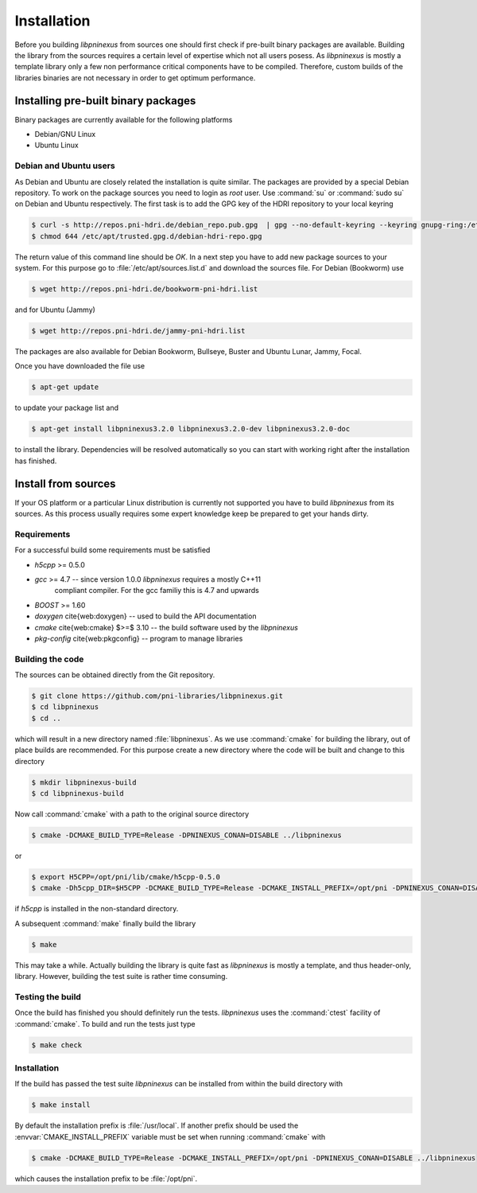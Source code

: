 ============
Installation
============

Before you building `libpninexus` from sources one should first check if
pre-built binary packages are available. Building the library from the sources
requires a certain level of expertise which not all users posess.
As
`libpninexus` is mostly a template library only a few non performance critical
components have to be compiled. Therefore, custom builds of the libraries
binaries are not necessary in order to get optimum performance.

.. ============================================================================

Installing pre-built binary packages
====================================

Binary packages are currently available for the following platforms

* Debian/GNU Linux
* Ubuntu Linux

Debian and Ubuntu users
-----------------------

As Debian and Ubuntu are closely related the installation is quite similar.
The packages are provided by a special Debian repository. To work on the
package sources you need to login as `root` user. Use :command:`su` or
:command:`sudo su` on Debian and Ubuntu respectively.
The first task is to add the GPG key of the HDRI repository to your local
keyring

.. code-block:: bash

   $ curl -s http://repos.pni-hdri.de/debian_repo.pub.gpg  | gpg --no-default-keyring --keyring gnupg-ring:/etc/apt/trusted.gpg.d/debian-hdri-repo.gpg --import
   $ chmod 644 /etc/apt/trusted.gpg.d/debian-hdri-repo.gpg


The return value of this command line should be `OK`.
In a next step you have to add new package sources to your system. For this
purpose go to :file:`/etc/apt/sources.list.d` and download the sources file.
For Debian (Bookworm) use

.. code-block:: bash

   $ wget http://repos.pni-hdri.de/bookworm-pni-hdri.list

and for Ubuntu (Jammy)

.. code-block:: bash

   $ wget http://repos.pni-hdri.de/jammy-pni-hdri.list

The packages are also available for Debian Bookworm, Bullseye, Buster and Ubuntu Lunar, Jammy, Focal.

Once you have downloaded the file use

.. code-block:: bash

   $ apt-get update


to update your package list and

.. code-block:: bash

   $ apt-get install libpninexus3.2.0 libpninexus3.2.0-dev libpninexus3.2.0-doc

to install the library. Dependencies will be resolved automatically so you can
start with working right after the installation has finished.


Install from sources
====================

If your OS platform or a particular Linux distribution is currently not
supported you have to build `libpninexus` from its sources. As this process
usually requires some expert knowledge keep be prepared to get your hands dirty.

Requirements
------------

For a successful build some requirements must be satisfied

* `h5cpp` >= 0.5.0
* `gcc` >= 4.7 -- since version 1.0.0 `libpninexus` requires a mostly C++11
   compliant compiler. For the gcc familiy this is 4.7 and upwards
* `BOOST` >= 1.60
* `doxygen` \cite{web:doxygen} -- used to build the API documentation
* `cmake` \cite{web:cmake} $>=$ 3.10 -- the build software used by the `libpninexus`
* `pkg-config` \cite{web:pkgconfig} -- program to manage libraries

Building the code
-----------------

The sources can be obtained directly from the Git repository.

.. code-block:: bash

   $ git clone https://github.com/pni-libraries/libpninexus.git
   $ cd libpninexus
   $ cd ..

which will result in a new directory named :file:`libpninexus`. As we use
:command:`cmake` for
building the library, out of place builds are recommended. For this purpose
create a new directory where the code will be built and change to this directory

.. code-block:: bash

   $ mkdir libpninexus-build
   $ cd libpninexus-build

Now call :command:`cmake` with a path to the original source directory

.. code-block:: bash

   $ cmake -DCMAKE_BUILD_TYPE=Release -DPNINEXUS_CONAN=DISABLE ../libpninexus

or

.. code-block:: bash

   $ export H5CPP=/opt/pni/lib/cmake/h5cpp-0.5.0
   $ cmake -Dh5cpp_DIR=$H5CPP -DCMAKE_BUILD_TYPE=Release -DCMAKE_INSTALL_PREFIX=/opt/pni -DPNINEXUS_CONAN=DISABLE ../libpninexus

if `h5cpp` is installed in the non-standard directory.

A subsequent :command:`make` finally build the library

.. code-block:: bash

   $ make

This may take a while. Actually building the library is quite fast as
`libpninexus` is mostly a template, and thus header-only, library.
However, building the test suite is rather time consuming.

Testing the build
-----------------

Once the build has finished you should definitely run the tests.
`libpninexus` uses the :command:`ctest` facility of :command:`cmake`. To build
and run the tests just type

.. code-block:: bash

    $ make check


Installation
------------

If the build has passed the test suite `libpninexus` can be installed from within
the build directory with

.. code-block:: bash

   $ make install

By default the installation prefix is :file:`/usr/local`. If another prefix should
be used the :envvar:`CMAKE_INSTALL_PREFIX` variable must be set when running
:command:`cmake` with

.. code-block:: bash

   $ cmake -DCMAKE_BUILD_TYPE=Release -DCMAKE_INSTALL_PREFIX=/opt/pni -DPNINEXUS_CONAN=DISABLE ../libpninexus

which causes the installation prefix to be :file:`/opt/pni`.
